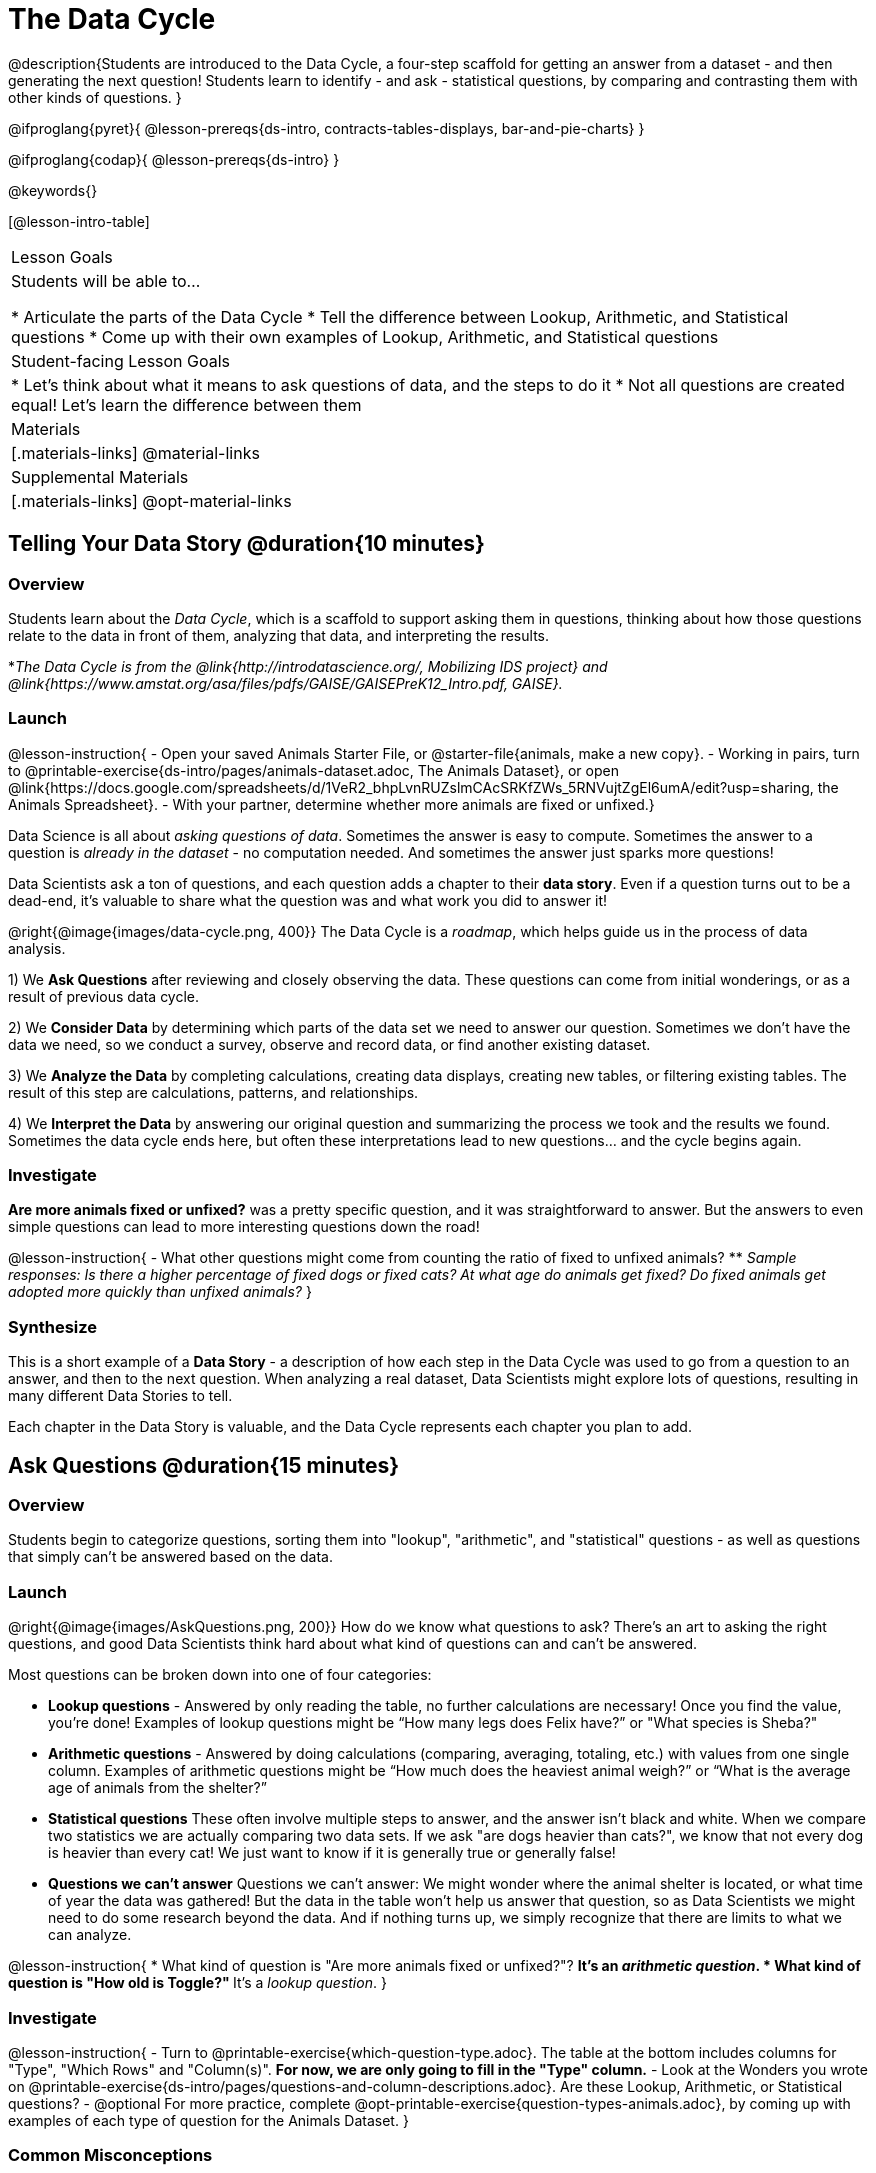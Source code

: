 = The Data Cycle

@description{Students are introduced to the Data Cycle, a four-step scaffold for getting an answer from a dataset - and then generating the next question! Students learn to identify - and ask - statistical questions, by comparing and contrasting them with other kinds of questions. }

@ifproglang{pyret}{
@lesson-prereqs{ds-intro, contracts-tables-displays, bar-and-pie-charts}
}

@ifproglang{codap}{
@lesson-prereqs{ds-intro}
}

@keywords{}

[@lesson-intro-table]
|===
| Lesson Goals
| Students will be able to...

* Articulate the parts of the Data Cycle
* Tell the difference between Lookup, Arithmetic, and Statistical questions
* Come up with their own examples of Lookup, Arithmetic, and Statistical questions

| Student-facing Lesson Goals
|

* Let's think about what it means to ask questions of data, and the steps to do it
* Not all questions are created equal! Let's learn the difference between them

| Materials
|[.materials-links]
@material-links

| Supplemental Materials
|[.materials-links]
@opt-material-links

|===

== Telling Your Data Story @duration{10 minutes}

=== Overview
Students learn about the _Data Cycle_, which is a scaffold to support asking them in questions, thinking about how those questions relate to the data in front of them, analyzing that data, and interpreting the results.

*_The Data Cycle is from the @link{http://introdatascience.org/, Mobilizing IDS project} and @link{https://www.amstat.org/asa/files/pdfs/GAISE/GAISEPreK12_Intro.pdf, GAISE}._

=== Launch
@lesson-instruction{
- Open your saved Animals Starter File, or @starter-file{animals, make a new copy}.
- Working in pairs, turn to @printable-exercise{ds-intro/pages/animals-dataset.adoc, The Animals Dataset}, or open @link{https://docs.google.com/spreadsheets/d/1VeR2_bhpLvnRUZslmCAcSRKfZWs_5RNVujtZgEl6umA/edit?usp=sharing, the Animals Spreadsheet}.
- With your partner, determine whether more animals are fixed or unfixed.}

Data Science is all about _asking questions of data_. Sometimes the answer is easy to compute. Sometimes the answer to a question is _already in the dataset_ - no computation needed.  And sometimes the answer just sparks more questions!

Data Scientists ask a ton of questions, and each question adds a chapter to their **data story**. Even if a question turns out to be a dead-end, it's valuable to share what the question was and what work you did to answer it!

@right{@image{images/data-cycle.png, 400}}
The Data Cycle is a _roadmap_, which helps guide us in the process of data analysis.

1) We **Ask Questions** after reviewing and closely observing the data. These questions can come from initial wonderings, or as a result of previous data cycle.

2) We **Consider Data** by determining which parts of the data set we need to answer our question. Sometimes we don't have the data we need, so we conduct a survey, observe and record data, or find another existing dataset.

3) We **Analyze the Data** by completing calculations, creating data displays, creating new tables, or filtering existing tables. The result of this step are calculations, patterns, and relationships.

4) We **Interpret the Data** by answering our original question and summarizing the process we took and the results we found. Sometimes the data cycle ends here, but often these interpretations lead to new questions... and the cycle begins again.

=== Investigate
**Are more animals fixed or unfixed?** was a pretty specific question, and it was straightforward to answer. But the answers to even simple questions can lead to more interesting questions down the road!

@lesson-instruction{
- What other questions might come from counting the ratio of fixed to unfixed animals?
** _Sample responses: Is there a higher percentage of fixed dogs or fixed cats? At what age do animals get fixed? Do fixed animals get adopted more quickly than unfixed animals?_
}

=== Synthesize
This is a short example of a *Data Story* - a description of how each step in the Data Cycle was used to go from a question to an answer, and then to the next question. When analyzing a real dataset, Data Scientists might explore lots of questions, resulting in many different Data Stories to tell.

Each chapter in the Data Story is valuable, and the Data Cycle represents each chapter you plan to add.

== Ask Questions @duration{15 minutes}

=== Overview
Students begin to categorize questions, sorting them into "lookup", "arithmetic", and "statistical" questions - as well as questions that simply can't be answered based on the data.

=== Launch
@right{@image{images/AskQuestions.png, 200}} How do we know what questions to ask? There’s an art to asking the right questions, and good Data Scientists think hard about what kind of questions can and can’t be answered.

Most questions can be broken down into one of four categories:

- **Lookup questions** - Answered by only reading the table, no further calculations are necessary! Once you find the value, you're done! Examples of lookup questions might be “How many legs does Felix have?” or "What species is Sheba?"

- **Arithmetic questions** - Answered by doing calculations (comparing, averaging, totaling, etc.) with values from one single column. Examples of arithmetic questions might be “How much does the heaviest animal weigh?” or “What is the average age of animals from the shelter?”

- **Statistical questions** These often involve multiple steps to answer, and the answer isn't black and white. When we compare two statistics we are actually comparing two data sets. If we ask "are dogs heavier than cats?", we know that not every dog is heavier than every cat! We just want to know if it is generally true or generally false!

- **Questions we can't answer** Questions we can’t answer: We might wonder where the animal shelter is located, or what time of year the data was gathered! But the data in the table won’t help us answer that question, so as Data Scientists we might need to do some research beyond the data. And if nothing turns up, we simply recognize that there are limits to what we can analyze.

@lesson-instruction{
* What kind of question is "Are more animals fixed or unfixed?"?
** It's an _arithmetic question_.
* What kind of question is "How old is Toggle?"
** It's a _lookup question_.
}

=== Investigate

@lesson-instruction{
- Turn to @printable-exercise{which-question-type.adoc}. The table at the bottom includes columns for "Type", "Which Rows" and "Column(s)". *For now, we are only going to fill in the "Type" column.*
- Look at the Wonders you wrote on @printable-exercise{ds-intro/pages/questions-and-column-descriptions.adoc}. Are these Lookup, Arithmetic, or Statistical questions?
- @optional For more practice, complete @opt-printable-exercise{question-types-animals.adoc}, by coming up with examples of each type of question for the Animals Dataset.
}

=== Common Misconceptions
- Students generally struggle to make the leap into asking statistical questions. It's worth taking time on this, to support them coming up with better (and more engaging!) questions later.
- They may think that "What's the average weight of the animals?" is a statistical question, because "average" is a term that shows up in statistics. But computing the average is just pure arithmetic! A _statistical_ question would be "What's the typical weight of an animal?", because it does not specify a particular arithmetic process. The answer could be the mean, the median, or even the mode! Figuring out which one to use depends on the distribution of the data, which we'll discuss more in a later lesson.

=== Synthesize

- How would you explain the difference between Lookup, Arithmetic, and Statistical questions?
- When you looked back at your Wonders from the Animals Dataset, were they mostly Lookup questions? Arithmetic? Statistical?
- What are some examples of statistical questions the owner of a sports team might ask? Or a researcher who is trying to see if a cancer drug is effective? Or a principal who wants to know what will help their students the most?

== Consider Data @duration{20 minutes}

=== Overview
Students bridge from a human-language question into something more formal, by specifying the rows and columns they would need to examine. This activity stresses a hard programming skill (reading Contracts) with formal reading comprehension (identifying key portions of a statistical instruction).

=== Launch
Once we have our question, it's time to figure out what data we'll need to answer it!

@lesson-point{
When considering data, we ask: **Which Rows** do we need? **Which Column(s)** do we care about?
}

@right{@image{images/ConsiderData.png, 200}} Tables are made of *Rows* and *Columns*. Each Row represents one member of our population. In the Animals Dataset, each row represents a single animal. In a dataset of temperature readings, each row might represent the temperature at a particular hour.


Columns, on the other hand, represent information _about each row_. Every animal, for example, has columns for their name, species, sex, age, weight, legs, whether they are fixed or unfixed, and how long it took to be adopted.

If we want to know which cat is the heaviest, we _only care about rows for cats_, and _we only need the `pounds` column_. If we want to know how many fixed animals are rabbits, _we only care about rows for fixed animals_, and _we only need the `species` column_.

@lesson-instruction{
* If our question is "How old is Mittens?", what rows and column(s) do we need?
** _We only need one row for Mittens, and we just need the `age` column_
* If our question is "Which animal is the heaviest?", what rows and column(s) do we need?
** _We need to compare every row, and we only look at the `pounds` column_
* Which rows and columns did we need to answer "Are more animals fixed or unfixed?"?
** We needed to look at _all_ the rows, but the only column we care about is `fixed`.
}

=== Investigate

@lesson-instruction{
- Return to @printable-exercise{which-question-type.adoc} For each question, which rows would you need to answer them? (Sometimes we need all rows, and sometimes we only need a subset.) Which columns would you look at? Write your answers in the last two columns of the table at the bottom.
- Complete @printable-exercise{which-rows-which-columns.adoc}.
}

=== Common Misconceptions
Students often forget that questions like "Who is the oldest?" or "What is the most?" require looking at _every row_ in the table.

=== Synthesize
Have students share their answers and discuss any questions they have about these pages.

How does asking "Which rows? Which columns?" help us figure out @ifproglang{pyret}{what code to write}@ifproglang{codap}{which configurations to use}?

== Analyzing Data @duration{15 minutes}

=== Overview
Students progress to the third step in the Data Cycle, by combining the "Consider Data" step with their knowledge of Contracts to help them _Analyze_ that data.

Note that @dist-link{pages/2-blank-data-cycles.adoc, blank Data Cycle worksheets} are available for printing as-needed!

=== Launch

@right{@image{images/AnalyzeData.png, 200}} Once we know what data we need, we can turn our attention to what we want to build with it!

- Do we need to filter out certain rows and make a new table?
- Do we need a bar chart? @ifproglang{pyret}{A pie chart?} A scatter plot?

@ifproglang{pyret}{We could use a bar-chart _or_ a pie-chart to do this analysis, but since we care more about the ratio ("2x as many fixed as unfixed") than the actual count ("20 fixed vs. 10 fixed") a pie chart is the better choice.} 

@ifproglang{codap}{A bar chart will allow us to see the actual count ("20 fixed vs. 10 fixed") of animals in each category.}

@ifproglang{pyret}{Once we know that we want a pie-chart, and that we're using it to look at the `fixed` column, the next step is to read the Contract and write the code!}

@ifproglang{codap}{Once we've decided what to make and we know which rows and columns we're plotting, the next step is to choose the appropriate configuration.}

=== Investigate
Let's get some practice going from questions to code, and making data displays in the process!

@lesson-instruction{
Turn to @printable-exercise{analyzing-with-displays.adoc}, and see if you can fill in the first 3 steps of the Data Cycle for a set of predefined questions. When you're finished, try to make the display in @proglang.
}

@slidebreak

@QandA{
@Q{What did you learn from the displays you made?}
}

=== Synthesize
@right{@image{images/InterpretData.png, 100}} In this case, we got a clear answer to our question. But perhaps that's not the end of the story! We might be curious about whether a higher percentage of dogs are spayed and neutered than cats, or whether it's even possible to "fix" a tarantula. _All of this belongs in our data story!_

@slidebreak

@ifproglang{pyret}{
How do Contracts and the Data Cycle work together, to help us figure out what program will answer our questions?}

